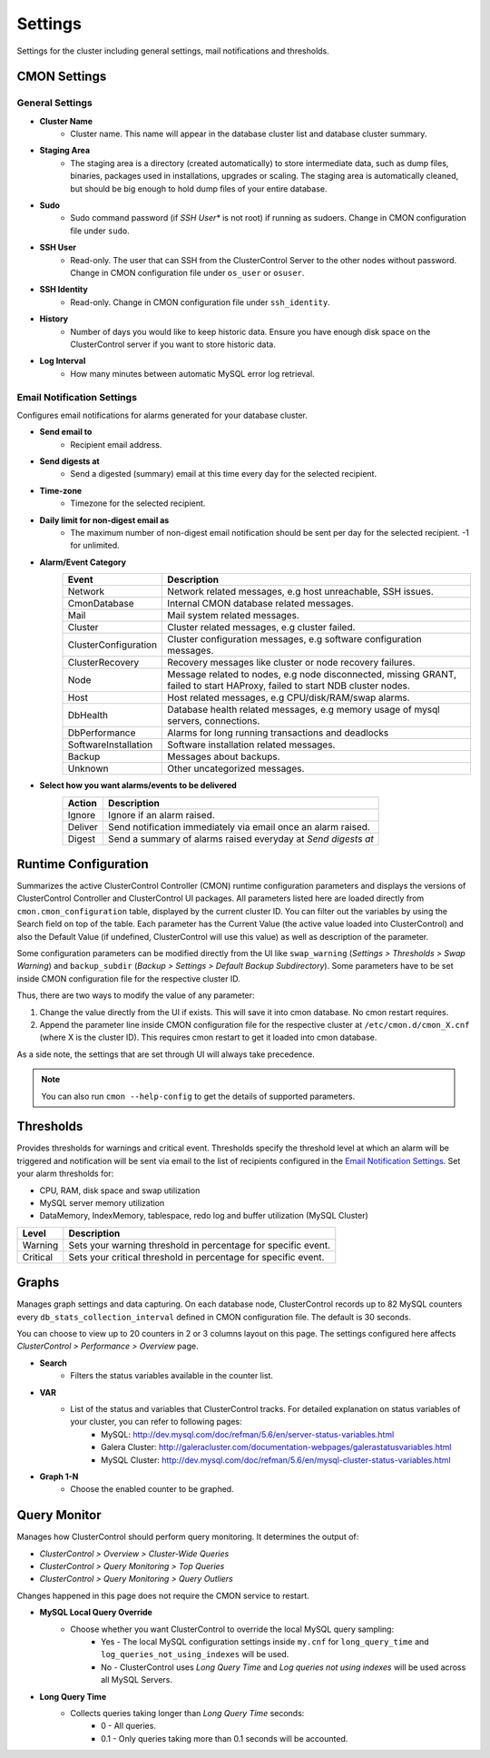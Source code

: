 Settings
--------

Settings for the cluster including general settings, mail notifications and thresholds.

CMON Settings
++++++++++++++

General Settings
``````````````````

* **Cluster Name**
	- Cluster name. This name will appear in the database cluster list and database cluster summary.

* **Staging Area**
	- The staging area is a directory (created automatically) to store intermediate data, such as dump files, binaries, packages used in installations, upgrades or scaling. The staging area is automatically cleaned, but should be big enough to hold dump files of your entire database.

* **Sudo**
	- Sudo command password (if *SSH User** is not root) if running as sudoers. Change in CMON configuration file under ``sudo``.

* **SSH User**
	- Read-only. The user that can SSH from the ClusterControl Server to the other nodes without password. Change in CMON configuration file under ``os_user`` or ``osuser``.

* **SSH Identity**
	- Read-only. Change in CMON configuration file under ``ssh_identity``.

* **History**
	- Number of days you would like to keep historic data. Ensure you have enough disk space on the ClusterControl server if you want to store historic data.

* **Log Interval**
	- How many minutes between automatic MySQL error log retrieval.


Email Notification Settings
````````````````````````````

Configures email notifications for alarms generated for your database cluster.

* **Send email to**
	- Recipient email address.

* **Send digests at**
	- Send a digested (summary) email at this time every day for the selected recipient.

* **Time-zone**
	- Timezone for the selected recipient.

* **Daily limit for non-digest email as**
	- The maximum number of non-digest email notification should be sent per day for the selected recipient. -1 for unlimited.

* **Alarm/Event Category**
	====================== ===========
	Event                  Description
	====================== ===========
	Network                Network related messages, e.g host unreachable, SSH issues.
	CmonDatabase           Internal CMON database related messages.
	Mail                   Mail system related messages.
	Cluster                Cluster related messages, e.g cluster failed.
	ClusterConfiguration   Cluster configuration messages, e.g software configuration messages.
	ClusterRecovery        Recovery messages like cluster or node recovery failures.
	Node                   Message related to nodes, e.g node disconnected, missing GRANT, failed to start HAProxy, failed to start NDB cluster nodes.
	Host                   Host related messages, e.g CPU/disk/RAM/swap alarms.
	DbHealth               Database health related messages, e.g memory usage of mysql servers, connections.
	DbPerformance          Alarms for long running transactions and deadlocks
	SoftwareInstallation   Software installation related messages.
	Backup                 Messages about backups.
	Unknown                Other uncategorized messages.
	====================== ===========

* **Select how you want alarms/events to be delivered**
	======= ===========
	Action  Description
	======= ===========
	Ignore  Ignore if an alarm raised.
	Deliver Send notification immediately via email once an alarm raised.
	Digest  Send a summary of alarms raised everyday at *Send digests at*
	======= ===========


Runtime Configuration
+++++++++++++++++++++

Summarizes the active ClusterControl Controller (CMON) runtime configuration parameters and displays the versions of ClusterControl Controller and ClusterControl UI packages. All parameters listed here are loaded directly from ``cmon.cmon_configuration`` table, displayed by the current cluster ID. You can filter out the variables by using the Search field on top of the table. Each parameter has the Current Value (the active value loaded into ClusterControl) and also the Default Value (if undefined, ClusterControl will use this value) as well as description of the parameter.

.. seealso:: :ref:`Components - ClusterControl Controller`.

Some configuration parameters can be modified directly from the UI like ``swap_warning`` (*Settings > Thresholds > Swap Warning*) and ``backup_subdir`` (*Backup > Settings > Default Backup Subdirectory*). Some parameters have to be set inside CMON configuration file for the respective cluster ID.

Thus, there are two ways to modify the value of any parameter:

1. Change the value directly from the UI if exists. This will save it into cmon database. No cmon restart requires.
2. Append the parameter line inside CMON configuration file for the respective cluster at ``/etc/cmon.d/cmon_X.cnf`` (where X is the cluster ID). This requires cmon restart to get it loaded into cmon database. 

As a side note, the settings that are set through UI will always take precedence.

.. Note:: You can also run ``cmon --help-config`` to get the details of supported parameters.

Thresholds
++++++++++

Provides thresholds for warnings and critical event. Thresholds specify the threshold level at which an alarm will be triggered and notification will be sent via email to the list of recipients configured in the `Email Notification Settings`_. Set your alarm thresholds for:

* CPU, RAM, disk space and swap utilization
* MySQL server memory utilization
* DataMemory, IndexMemory, tablespace, redo log and buffer utilization (MySQL Cluster)

========= ===========
Level     Description
========= ===========
Warning   Sets your warning threshold in percentage for specific event.
Critical  Sets your critical threshold in percentage for specific event.
========= ===========

Graphs
+++++++

Manages graph settings and data capturing. On each database node, ClusterControl records up to 82 MySQL counters every ``db_stats_collection_interval`` defined in CMON configuration file. The default is 30 seconds. 

You can choose to view up to 20 counters in 2 or 3 columns layout on this page. The settings configured here affects *ClusterControl > Performance > Overview* page.

* **Search**
	- Filters the status variables available in the counter list.

* **VAR**
	- List of the status and variables that ClusterControl tracks. For detailed explanation on status variables of your cluster, you can refer to following pages:
		- MySQL: http://dev.mysql.com/doc/refman/5.6/en/server-status-variables.html
		- Galera Cluster: http://galeracluster.com/documentation-webpages/galerastatusvariables.html
		- MySQL Cluster: http://dev.mysql.com/doc/refman/5.6/en/mysql-cluster-status-variables.html

* **Graph 1-N**
	- Choose the enabled counter to be graphed.
	
Query Monitor
++++++++++++++

Manages how ClusterControl should perform query monitoring. It determines the output of:

* *ClusterControl > Overview > Cluster-Wide Queries*
* *ClusterControl > Query Monitoring > Top Queries*
* *ClusterControl > Query Monitoring > Query Outliers*

Changes happened in this page does not require the CMON service to restart.

* **MySQL Local Query Override**
	- Choose whether you want ClusterControl to override the local MySQL query sampling:
		- Yes - The local MySQL configuration settings inside ``my.cnf`` for ``long_query_time`` and ``log_queries_not_using_indexes`` will be used.
		- No - ClusterControl uses *Long Query Time* and *Log queries not using indexes* will be used across all MySQL Servers.

* **Long Query Time**
	- Collects queries taking longer than *Long Query Time* seconds:
		- 0 - All queries.
		- 0.1 - Only queries taking more than 0.1 seconds will be accounted.
